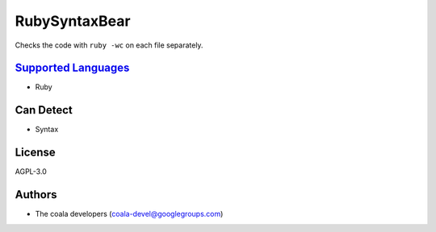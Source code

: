 **RubySyntaxBear**
==================

Checks the code with ``ruby -wc`` on each file separately.

`Supported Languages <../README.rst>`_
-----

* Ruby



Can Detect
----------

* Syntax

License
-------

AGPL-3.0

Authors
-------

* The coala developers (coala-devel@googlegroups.com)
